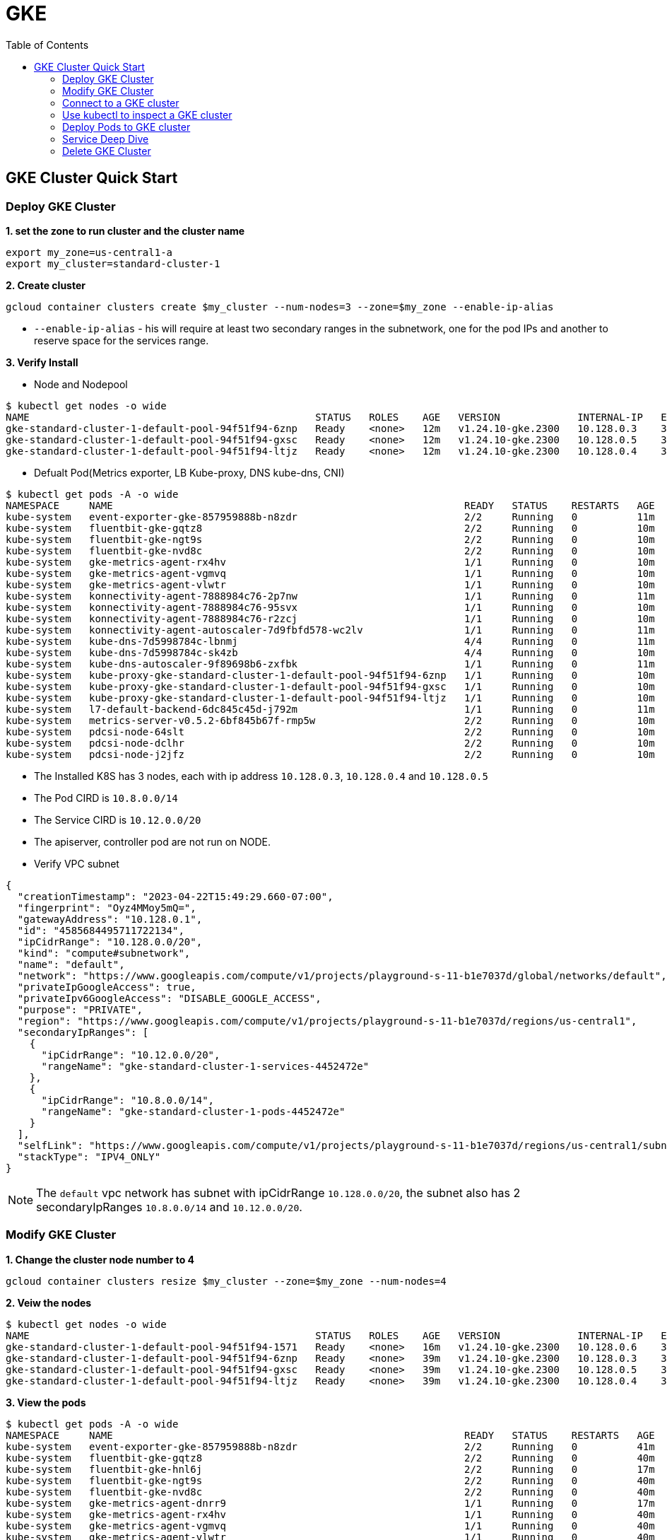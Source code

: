 = GKE
:toc: manual

== GKE Cluster Quick Start

=== Deploy GKE Cluster

[source, bash]
.*1. set the zone to run cluster and the cluster name*
----
export my_zone=us-central1-a
export my_cluster=standard-cluster-1
----

[source, bash]
.*2. Create cluster*
----
gcloud container clusters create $my_cluster --num-nodes=3 --zone=$my_zone --enable-ip-alias
----

* `--enable-ip-alias` -  his will require at least two secondary ranges in the subnetwork, one for the pod IPs and another to reserve space for the services range.

*3. Verify Install*

* Node and Nodepool

[source, bash]
----
$ kubectl get nodes -o wide
NAME                                                STATUS   ROLES    AGE   VERSION             INTERNAL-IP   EXTERNAL-IP      OS-IMAGE                             KERNEL-VERSION   CONTAINER-RUNTIME
gke-standard-cluster-1-default-pool-94f51f94-6znp   Ready    <none>   12m   v1.24.10-gke.2300   10.128.0.3    34.172.140.126   Container-Optimized OS from Google   5.10.162+        containerd://1.6.9
gke-standard-cluster-1-default-pool-94f51f94-gxsc   Ready    <none>   12m   v1.24.10-gke.2300   10.128.0.5    34.132.208.226   Container-Optimized OS from Google   5.10.162+        containerd://1.6.9
gke-standard-cluster-1-default-pool-94f51f94-ltjz   Ready    <none>   12m   v1.24.10-gke.2300   10.128.0.4    34.30.102.248    Container-Optimized OS from Google   5.10.162+        containerd://1.6.9
----

* Defualt Pod(Metrics exporter, LB Kube-proxy, DNS kube-dns, CNI)

[source, bash]
----
$ kubectl get pods -A -o wide
NAMESPACE     NAME                                                           READY   STATUS    RESTARTS   AGE   IP           NODE                                                NOMINATED NODE   READINESS GATES
kube-system   event-exporter-gke-857959888b-n8zdr                            2/2     Running   0          11m   10.8.0.2     gke-standard-cluster-1-default-pool-94f51f94-6znp   <none>           <none>
kube-system   fluentbit-gke-gqtz8                                            2/2     Running   0          10m   10.128.0.4   gke-standard-cluster-1-default-pool-94f51f94-ltjz   <none>           <none>
kube-system   fluentbit-gke-ngt9s                                            2/2     Running   0          10m   10.128.0.5   gke-standard-cluster-1-default-pool-94f51f94-gxsc   <none>           <none>
kube-system   fluentbit-gke-nvd8c                                            2/2     Running   0          10m   10.128.0.3   gke-standard-cluster-1-default-pool-94f51f94-6znp   <none>           <none>
kube-system   gke-metrics-agent-rx4hv                                        1/1     Running   0          10m   10.128.0.3   gke-standard-cluster-1-default-pool-94f51f94-6znp   <none>           <none>
kube-system   gke-metrics-agent-vgmvq                                        1/1     Running   0          10m   10.128.0.5   gke-standard-cluster-1-default-pool-94f51f94-gxsc   <none>           <none>
kube-system   gke-metrics-agent-vlwtr                                        1/1     Running   0          10m   10.128.0.4   gke-standard-cluster-1-default-pool-94f51f94-ltjz   <none>           <none>
kube-system   konnectivity-agent-7888984c76-2p7nw                            1/1     Running   0          11m   10.8.0.6     gke-standard-cluster-1-default-pool-94f51f94-6znp   <none>           <none>
kube-system   konnectivity-agent-7888984c76-95svx                            1/1     Running   0          10m   10.8.2.4     gke-standard-cluster-1-default-pool-94f51f94-gxsc   <none>           <none>
kube-system   konnectivity-agent-7888984c76-r2zcj                            1/1     Running   0          10m   10.8.1.3     gke-standard-cluster-1-default-pool-94f51f94-ltjz   <none>           <none>
kube-system   konnectivity-agent-autoscaler-7d9fbfd578-wc2lv                 1/1     Running   0          11m   10.8.0.5     gke-standard-cluster-1-default-pool-94f51f94-6znp   <none>           <none>
kube-system   kube-dns-7d5998784c-lbnmj                                      4/4     Running   0          11m   10.8.1.2     gke-standard-cluster-1-default-pool-94f51f94-ltjz   <none>           <none>
kube-system   kube-dns-7d5998784c-sk4zb                                      4/4     Running   0          10m   10.8.2.3     gke-standard-cluster-1-default-pool-94f51f94-gxsc   <none>           <none>
kube-system   kube-dns-autoscaler-9f89698b6-zxfbk                            1/1     Running   0          11m   10.8.0.3     gke-standard-cluster-1-default-pool-94f51f94-6znp   <none>           <none>
kube-system   kube-proxy-gke-standard-cluster-1-default-pool-94f51f94-6znp   1/1     Running   0          10m   10.128.0.3   gke-standard-cluster-1-default-pool-94f51f94-6znp   <none>           <none>
kube-system   kube-proxy-gke-standard-cluster-1-default-pool-94f51f94-gxsc   1/1     Running   0          10m   10.128.0.5   gke-standard-cluster-1-default-pool-94f51f94-gxsc   <none>           <none>
kube-system   kube-proxy-gke-standard-cluster-1-default-pool-94f51f94-ltjz   1/1     Running   0          10m   10.128.0.4   gke-standard-cluster-1-default-pool-94f51f94-ltjz   <none>           <none>
kube-system   l7-default-backend-6dc845c45d-j792m                            1/1     Running   0          11m   10.8.2.2     gke-standard-cluster-1-default-pool-94f51f94-gxsc   <none>           <none>
kube-system   metrics-server-v0.5.2-6bf845b67f-rmp5w                         2/2     Running   0          10m   10.8.0.7     gke-standard-cluster-1-default-pool-94f51f94-6znp   <none>           <none>
kube-system   pdcsi-node-64slt                                               2/2     Running   0          10m   10.128.0.5   gke-standard-cluster-1-default-pool-94f51f94-gxsc   <none>           <none>
kube-system   pdcsi-node-dclhr                                               2/2     Running   0          10m   10.128.0.4   gke-standard-cluster-1-default-pool-94f51f94-ltjz   <none>           <none>
kube-system   pdcsi-node-j2jfz                                               2/2     Running   0          10m   10.128.0.3   gke-standard-cluster-1-default-pool-94f51f94-6znp   <none>           <none>
----

* The Installed K8S has 3 nodes, each with ip address `10.128.0.3`, `10.128.0.4` and `10.128.0.5`
* The Pod CIRD is `10.8.0.0/14`
* The Service CIRD is `10.12.0.0/20`
* The apiserver, controller pod are not run on NODE.

* Verify VPC subnet

[source, json]
----
{
  "creationTimestamp": "2023-04-22T15:49:29.660-07:00",
  "fingerprint": "Oyz4MMoy5mQ=",
  "gatewayAddress": "10.128.0.1",
  "id": "4585684495711722134",
  "ipCidrRange": "10.128.0.0/20",
  "kind": "compute#subnetwork",
  "name": "default",
  "network": "https://www.googleapis.com/compute/v1/projects/playground-s-11-b1e7037d/global/networks/default",
  "privateIpGoogleAccess": true,
  "privateIpv6GoogleAccess": "DISABLE_GOOGLE_ACCESS",
  "purpose": "PRIVATE",
  "region": "https://www.googleapis.com/compute/v1/projects/playground-s-11-b1e7037d/regions/us-central1",
  "secondaryIpRanges": [
    {
      "ipCidrRange": "10.12.0.0/20",
      "rangeName": "gke-standard-cluster-1-services-4452472e"
    },
    {
      "ipCidrRange": "10.8.0.0/14",
      "rangeName": "gke-standard-cluster-1-pods-4452472e"
    }
  ],
  "selfLink": "https://www.googleapis.com/compute/v1/projects/playground-s-11-b1e7037d/regions/us-central1/subnetworks/default",
  "stackType": "IPV4_ONLY"
}
----

NOTE: The `default` vpc network has subnet with ipCidrRange `10.128.0.0/20`, the subnet also has 2 secondaryIpRanges `10.8.0.0/14` and `10.12.0.0/20`.

=== Modify GKE Cluster

[source, bash]
.*1. Change the cluster node number to 4*
----
gcloud container clusters resize $my_cluster --zone=$my_zone --num-nodes=4
----

[source, bash]
.*2. Veiw the nodes*
----
$ kubectl get nodes -o wide
NAME                                                STATUS   ROLES    AGE   VERSION             INTERNAL-IP   EXTERNAL-IP      OS-IMAGE                             KERNEL-VERSION   CONTAINER-RUNTIME
gke-standard-cluster-1-default-pool-94f51f94-1571   Ready    <none>   16m   v1.24.10-gke.2300   10.128.0.6    34.28.234.55     Container-Optimized OS from Google   5.10.162+        containerd://1.6.9
gke-standard-cluster-1-default-pool-94f51f94-6znp   Ready    <none>   39m   v1.24.10-gke.2300   10.128.0.3    34.172.140.126   Container-Optimized OS from Google   5.10.162+        containerd://1.6.9
gke-standard-cluster-1-default-pool-94f51f94-gxsc   Ready    <none>   39m   v1.24.10-gke.2300   10.128.0.5    34.132.208.226   Container-Optimized OS from Google   5.10.162+        containerd://1.6.9
gke-standard-cluster-1-default-pool-94f51f94-ltjz   Ready    <none>   39m   v1.24.10-gke.2300   10.128.0.4    34.30.102.248    Container-Optimized OS from Google   5.10.162+        containerd://1.6.9
----

[source, bash]
.*3. View the pods*
----
$ kubectl get pods -A -o wide
NAMESPACE     NAME                                                           READY   STATUS    RESTARTS   AGE   IP           NODE                                                NOMINATED NODE   READINESS GATES
kube-system   event-exporter-gke-857959888b-n8zdr                            2/2     Running   0          41m   10.8.0.2     gke-standard-cluster-1-default-pool-94f51f94-6znp   <none>           <none>
kube-system   fluentbit-gke-gqtz8                                            2/2     Running   0          40m   10.128.0.4   gke-standard-cluster-1-default-pool-94f51f94-ltjz   <none>           <none>
kube-system   fluentbit-gke-hnl6j                                            2/2     Running   0          17m   10.128.0.6   gke-standard-cluster-1-default-pool-94f51f94-1571   <none>           <none>
kube-system   fluentbit-gke-ngt9s                                            2/2     Running   0          40m   10.128.0.5   gke-standard-cluster-1-default-pool-94f51f94-gxsc   <none>           <none>
kube-system   fluentbit-gke-nvd8c                                            2/2     Running   0          40m   10.128.0.3   gke-standard-cluster-1-default-pool-94f51f94-6znp   <none>           <none>
kube-system   gke-metrics-agent-dnrr9                                        1/1     Running   0          17m   10.128.0.6   gke-standard-cluster-1-default-pool-94f51f94-1571   <none>           <none>
kube-system   gke-metrics-agent-rx4hv                                        1/1     Running   0          40m   10.128.0.3   gke-standard-cluster-1-default-pool-94f51f94-6znp   <none>           <none>
kube-system   gke-metrics-agent-vgmvq                                        1/1     Running   0          40m   10.128.0.5   gke-standard-cluster-1-default-pool-94f51f94-gxsc   <none>           <none>
kube-system   gke-metrics-agent-vlwtr                                        1/1     Running   0          40m   10.128.0.4   gke-standard-cluster-1-default-pool-94f51f94-ltjz   <none>           <none>
kube-system   konnectivity-agent-7888984c76-2p7nw                            1/1     Running   0          41m   10.8.0.6     gke-standard-cluster-1-default-pool-94f51f94-6znp   <none>           <none>
kube-system   konnectivity-agent-7888984c76-95svx                            1/1     Running   0          40m   10.8.2.4     gke-standard-cluster-1-default-pool-94f51f94-gxsc   <none>           <none>
kube-system   konnectivity-agent-7888984c76-jrbtz                            1/1     Running   0          17m   10.8.3.2     gke-standard-cluster-1-default-pool-94f51f94-1571   <none>           <none>
kube-system   konnectivity-agent-7888984c76-r2zcj                            1/1     Running   0          40m   10.8.1.3     gke-standard-cluster-1-default-pool-94f51f94-ltjz   <none>           <none>
kube-system   konnectivity-agent-autoscaler-7d9fbfd578-wc2lv                 1/1     Running   0          41m   10.8.0.5     gke-standard-cluster-1-default-pool-94f51f94-6znp   <none>           <none>
kube-system   kube-dns-7d5998784c-lbnmj                                      4/4     Running   0          41m   10.8.1.2     gke-standard-cluster-1-default-pool-94f51f94-ltjz   <none>           <none>
kube-system   kube-dns-7d5998784c-sk4zb                                      4/4     Running   0          40m   10.8.2.3     gke-standard-cluster-1-default-pool-94f51f94-gxsc   <none>           <none>
kube-system   kube-dns-autoscaler-9f89698b6-zxfbk                            1/1     Running   0          41m   10.8.0.3     gke-standard-cluster-1-default-pool-94f51f94-6znp   <none>           <none>
kube-system   kube-proxy-gke-standard-cluster-1-default-pool-94f51f94-1571   1/1     Running   0          17m   10.128.0.6   gke-standard-cluster-1-default-pool-94f51f94-1571   <none>           <none>
kube-system   kube-proxy-gke-standard-cluster-1-default-pool-94f51f94-6znp   1/1     Running   0          39m   10.128.0.3   gke-standard-cluster-1-default-pool-94f51f94-6znp   <none>           <none>
kube-system   kube-proxy-gke-standard-cluster-1-default-pool-94f51f94-gxsc   1/1     Running   0          40m   10.128.0.5   gke-standard-cluster-1-default-pool-94f51f94-gxsc   <none>           <none>
kube-system   kube-proxy-gke-standard-cluster-1-default-pool-94f51f94-ltjz   1/1     Running   0          39m   10.128.0.4   gke-standard-cluster-1-default-pool-94f51f94-ltjz   <none>           <none>
kube-system   l7-default-backend-6dc845c45d-j792m                            1/1     Running   0          41m   10.8.2.2     gke-standard-cluster-1-default-pool-94f51f94-gxsc   <none>           <none>
kube-system   metrics-server-v0.5.2-6bf845b67f-rmp5w                         2/2     Running   0          39m   10.8.0.7     gke-standard-cluster-1-default-pool-94f51f94-6znp   <none>           <none>
kube-system   pdcsi-node-64slt                                               2/2     Running   0          40m   10.128.0.5   gke-standard-cluster-1-default-pool-94f51f94-gxsc   <none>           <none>
kube-system   pdcsi-node-9sqwb                                               2/2     Running   0          17m   10.128.0.6   gke-standard-cluster-1-default-pool-94f51f94-1571   <none>           <none>
kube-system   pdcsi-node-dclhr                                               2/2     Running   0          40m   10.128.0.4   gke-standard-cluster-1-default-pool-94f51f94-ltjz   <none>           <none>
kube-system   pdcsi-node-j2jfz                                               2/2     Running   0          40m   10.128.0.3   gke-standard-cluster-1-default-pool-94f51f94-6znp   <none>           <none>
----

=== Connect to a GKE cluster

[source, bash]
.*1. Fetching cluster endpoint and auth data*
----
gcloud container clusters get-credentials $my_cluster --zone $my_zone
----

[source, bash]
.*2. View the kube config file*
----
cat ~/.kube/config
----

=== Use kubectl to inspect a GKE cluster

[source, bash]
.*1. kubeconfig file view*
----
kubectl config view
----

[source, bash]
.*2. CLuster view*
----
$ kubectl cluster-info
Kubernetes control plane is running at https://34.123.72.123
GLBCDefaultBackend is running at https://34.123.72.123/api/v1/namespaces/kube-system/services/default-http-backend:http/proxy
KubeDNS is running at https://34.123.72.123/api/v1/namespaces/kube-system/services/kube-dns:dns/proxy
Metrics-server is running at https://34.123.72.123/api/v1/namespaces/kube-system/services/https:metrics-server:/proxy
----

[source, bash]
.*3. Switch K8S Context*
----
kubectl config current-context
kubectl config get-contexts
kubectl config use-context gke_${GOOGLE_CLOUD_PROJECT}_us-central1-a_standard-cluster-1
----

[source, bash]
.*4. Resource Usage view*
----
$ kubectl top nodes
NAME                                                CPU(cores)   CPU%   MEMORY(bytes)   MEMORY%
gke-standard-cluster-1-default-pool-94f51f94-1571   91m          9%     650Mi           23%
gke-standard-cluster-1-default-pool-94f51f94-6znp   129m         13%    756Mi           26%
gke-standard-cluster-1-default-pool-94f51f94-gxsc   104m         11%    711Mi           25%
gke-standard-cluster-1-default-pool-94f51f94-ltjz   97m          10%    705Mi           25%

$ kubectl top pods -A
NAMESPACE     NAME                                                           CPU(cores)   MEMORY(bytes)
kube-system   event-exporter-gke-857959888b-n8zdr                            1m           21Mi
kube-system   fluentbit-gke-gqtz8                                            7m           22Mi
kube-system   fluentbit-gke-hnl6j                                            7m           21Mi
kube-system   fluentbit-gke-ngt9s                                            9m           23Mi
kube-system   fluentbit-gke-nvd8c                                            7m           21Mi
kube-system   gke-metrics-agent-dnrr9                                        3m           26Mi
kube-system   gke-metrics-agent-rx4hv                                        3m           27Mi
kube-system   gke-metrics-agent-vgmvq                                        3m           26Mi
kube-system   gke-metrics-agent-vlwtr                                        3m           28Mi
kube-system   konnectivity-agent-7888984c76-2p7nw                            1m           6Mi
kube-system   konnectivity-agent-7888984c76-95svx                            1m           6Mi
kube-system   konnectivity-agent-7888984c76-jrbtz                            1m           7Mi
kube-system   konnectivity-agent-7888984c76-r2zcj                            1m           6Mi
kube-system   konnectivity-agent-autoscaler-7d9fbfd578-wc2lv                 1m           3Mi
kube-system   kube-dns-7d5998784c-lbnmj                                      3m           30Mi
kube-system   kube-dns-7d5998784c-sk4zb                                      3m           28Mi
kube-system   kube-dns-autoscaler-9f89698b6-zxfbk                            1m           11Mi
kube-system   kube-proxy-gke-standard-cluster-1-default-pool-94f51f94-1571   1m           25Mi
kube-system   kube-proxy-gke-standard-cluster-1-default-pool-94f51f94-6znp   1m           23Mi
kube-system   kube-proxy-gke-standard-cluster-1-default-pool-94f51f94-gxsc   1m           25Mi
kube-system   kube-proxy-gke-standard-cluster-1-default-pool-94f51f94-ltjz   1m           23Mi
kube-system   l7-default-backend-6dc845c45d-j792m                            1m           2Mi
kube-system   metrics-server-v0.5.2-6bf845b67f-rmp5w                         12m          29Mi
kube-system   pdcsi-node-64slt                                               33m          9Mi
kube-system   pdcsi-node-9sqwb                                               39m          10Mi
kube-system   pdcsi-node-dclhr                                               34m          10Mi
kube-system   pdcsi-node-j2jfz                                               34m          9Mi
----

=== Deploy Pods to GKE cluster

[source, bash]
.*1. Create a workloads*
----
kubectl apply -f nginx.yaml
----

NOTE: the above commands will create 3 K8S Objects, `Namespace`, `Deployment` and `HorizontalPodAutoscaler`, which the `Deployment` will create 3 nginx pods and `HorizontalPodAutoscaler` will make nginx nginx horizontal scale to max 5 nginx pods, the scle crertia via POD CPU Usage, if POD CPU usage exceed 80%, the horizontal scale will start.

* link:nginx.yaml[nginx.yaml]

[source, bash]
.*2. Review the deployed workload*
----
$ kubectl get deploy -n nginx
NAME      READY   UP-TO-DATE   AVAILABLE   AGE
nginx-1   3/3     3            3           2m12s

$ kubectl get rs -n nginx
NAME                 DESIRED   CURRENT   READY   AGE
nginx-1-5775447459   3         3         3       8m

$ kubectl get hpa -n nginx
NAME               REFERENCE            TARGETS         MINPODS   MAXPODS   REPLICAS   AGE
nginx-1-hpa-ekh8   Deployment/nginx-1   <unknown>/80%   1         5         3          2m31s

$ kubectl get pods -n nginx -o wide
NAME                       READY   STATUS    RESTARTS   AGE   IP         NODE                                                NOMINATED NODE   READINESS GATES
nginx-1-5775447459-jcqmw   1/1     Running   0          85s   10.8.3.3   gke-standard-cluster-1-default-pool-94f51f94-1571   <none>           <none>
nginx-1-5775447459-kc7gp   1/1     Running   0          85s   10.8.1.4   gke-standard-cluster-1-default-pool-94f51f94-ltjz   <none>           <none>
nginx-1-5775447459-n8zc8   1/1     Running   0          85s   10.8.0.8   gke-standard-cluster-1-default-pool-94f51f94-6znp   <none>           <none>
----

[source, bash]
.*3. Create test.html with the following content*
----
<html> <header><title>This is title</title></header>
<body> Hello world </body>
</html>
----

[source, bash]
.*4. Copy the test.html to POD*
----
for i in $(kubectl get pods -n nginx --no-headers | awk '{print $1}') ; do kubectl cp ~/test.html $i:/usr/share/nginx/html/test.html -n nginx ; done
----

[source, bash]
.*5. Create Service*
----
kubectl expose deployment nginx-1 -n nginx --port 80 --type LoadBalancer
kubectl expose pod nginx-1-5775447459-jcqmw -n nginx --port 80 --type LoadBalancer
----

[source, bash]
.*6. View the Service*
----
$ kubectl get svc -n nginx
NAME                       TYPE           CLUSTER-IP    EXTERNAL-IP     PORT(S)        AGE
nginx-1                    LoadBalancer   10.12.0.79    34.134.216.0    80:32709/TCP   2m8s
nginx-1-5775447459-jcqmw   LoadBalancer   10.12.7.131   34.122.186.90   80:30055/TCP   46s
----

[source, bash]
.*7. Test Service*
----
$ curl 34.134.216.0/test.html -I
HTTP/1.1 200 OK
Server: nginx/1.23.4
Date: Sun, 23 Apr 2023 04:26:33 GMT
Content-Type: text/html
Content-Length: 88
Last-Modified: Sun, 23 Apr 2023 04:21:45 GMT
Connection: keep-alive
ETag: "6444b259-58"
Accept-Ranges: bytes

$ curl 34.122.186.90/test.html -I
HTTP/1.1 200 OK
Server: nginx/1.23.4
Date: Sun, 23 Apr 2023 04:26:56 GMT
Content-Type: text/html
Content-Length: 88
Last-Modified: Sun, 23 Apr 2023 04:21:45 GMT
Connection: keep-alive
ETag: "6444b259-58"
Accept-Ranges: bytes
----

[source, bash]
.*8. View Pod Triffic*
----
$ kubectl top pods -n nginx
NAME                       CPU(cores)   MEMORY(bytes)
nginx-1-5775447459-jcqmw   0m           2Mi
nginx-1-5775447459-kc7gp   0m           2Mi
nginx-1-5775447459-n8zc8   1m           2Mi
----

=== Service Deep Dive

[source, bash]
.*1. The Address view*
----
$ gcloud compute forwarding-rules list --format=json
[
  {
    "IPAddress": "34.134.216.0",
    "IPProtocol": "TCP",
    "creationTimestamp": "2023-04-22T21:23:53.084-07:00",
    "description": "{\"kubernetes.io/service-name\":\"nginx/nginx-1\"}",
    "fingerprint": "qdJJe3qIfnE=",
    "id": "5094408519925959734",
    "kind": "compute#forwardingRule",
    "labelFingerprint": "42WmSpB8rSM=",
    "loadBalancingScheme": "EXTERNAL",
    "name": "a0d8377cb4dd448fcb49de19f7067ed5",
    "networkTier": "PREMIUM",
    "portRange": "80-80",
    "region": "https://www.googleapis.com/compute/v1/projects/playground-s-11-b1e7037d/regions/us-central1",
    "selfLink": "https://www.googleapis.com/compute/v1/projects/playground-s-11-b1e7037d/regions/us-central1/forwardingRules/a0d8377cb4dd448fcb49de19f7067ed5",
    "target": "https://www.googleapis.com/compute/v1/projects/playground-s-11-b1e7037d/regions/us-central1/targetPools/a0d8377cb4dd448fcb49de19f7067ed5"
  }
]
----

[source, bash]
.*2. The target-pool view*
----
$ gcloud compute target-pools list --format=json
[
  {
    "creationTimestamp": "2023-04-22T21:23:49.396-07:00",
    "description": "{\"kubernetes.io/service-name\":\"nginx/nginx-1\"}",
    "healthChecks": [
      "https://www.googleapis.com/compute/v1/projects/playground-s-11-b1e7037d/global/httpHealthChecks/k8s-e634c17ad66069de-node"
    ],
    "id": "4677497706655583290",
    "instances": [
      "https://www.googleapis.com/compute/v1/projects/playground-s-11-b1e7037d/zones/us-central1-a/instances/gke-standard-cluster-1-default-pool-94f51f94-6znp",
      "https://www.googleapis.com/compute/v1/projects/playground-s-11-b1e7037d/zones/us-central1-a/instances/gke-standard-cluster-1-default-pool-94f51f94-1571"
    ],
    "kind": "compute#targetPool",
    "name": "a0d8377cb4dd448fcb49de19f7067ed5",
    "region": "https://www.googleapis.com/compute/v1/projects/playground-s-11-b1e7037d/regions/us-central1",
    "selfLink": "https://www.googleapis.com/compute/v1/projects/playground-s-11-b1e7037d/regions/us-central1/targetPools/a0d8377cb4dd448fcb49de19f7067ed5",
    "sessionAffinity": "NONE"
  }
]
----

[source, bash]
.*3. The forward-rules view*
----
$ gcloud compute forwarding-rules list --format=json
[
  {
    "IPAddress": "34.134.216.0",
    "IPProtocol": "TCP",
    "creationTimestamp": "2023-04-22T21:23:53.084-07:00",
    "description": "{\"kubernetes.io/service-name\":\"nginx/nginx-1\"}",
    "fingerprint": "qdJJe3qIfnE=",
    "id": "5094408519925959734",
    "kind": "compute#forwardingRule",
    "labelFingerprint": "42WmSpB8rSM=",
    "loadBalancingScheme": "EXTERNAL",
    "name": "a0d8377cb4dd448fcb49de19f7067ed5",
    "networkTier": "PREMIUM",
    "portRange": "80-80",
    "region": "https://www.googleapis.com/compute/v1/projects/playground-s-11-b1e7037d/regions/us-central1",
    "selfLink": "https://www.googleapis.com/compute/v1/projects/playground-s-11-b1e7037d/regions/us-central1/forwardingRules/a0d8377cb4dd448fcb49de19f7067ed5",
    "target": "https://www.googleapis.com/compute/v1/projects/playground-s-11-b1e7037d/regions/us-central1/targetPools/a0d8377cb4dd448fcb49de19f7067ed5"
  }
]
----

=== Delete GKE Cluster

[source, bash]
----
gcloud container clusters delete $my_cluster --zone=$my_zone
----

[source, bash]
.**
----

----

[source, bash]
.**
----

----

[source, bash]
.**
----

----

[source, bash]
.**
----

----

[source, bash]
.**
----

----

[source, bash]
.**
----

----
